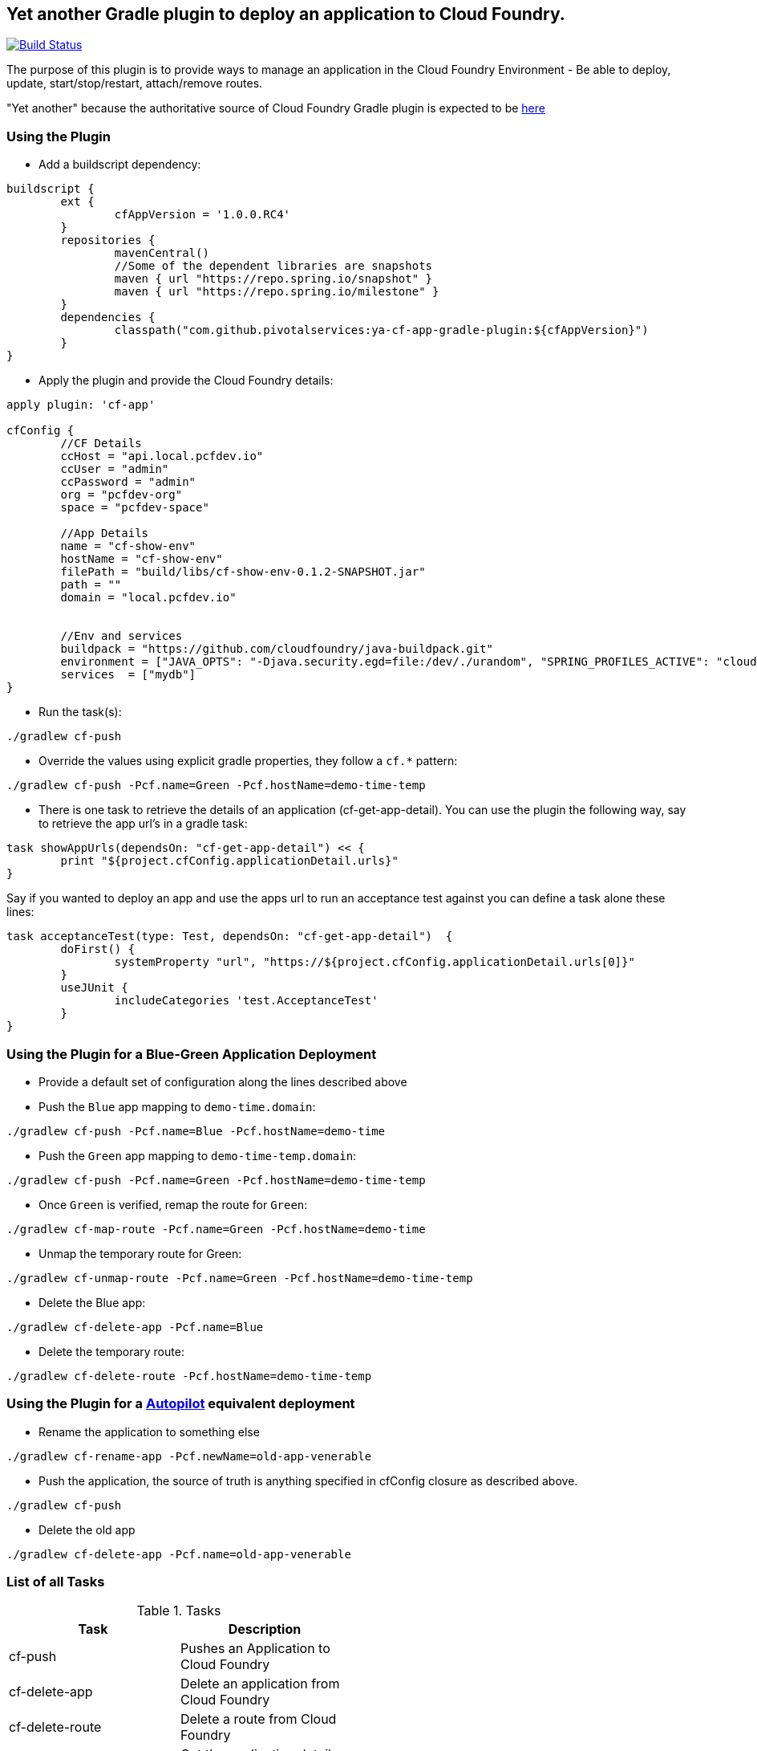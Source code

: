 == Yet another Gradle plugin to deploy an application to Cloud Foundry.

image:https://travis-ci.org/pivotalservices/cf-push-gradle-plugin.svg?branch=master["Build Status", link="https://travis-ci.org/pivotalservices/cf-push-gradle-plugin"]

The purpose of this plugin is to provide ways to manage an application in the Cloud Foundry Environment - Be able to deploy, update, start/stop/restart, attach/remove routes.

"Yet another" because the authoritative source of Cloud Foundry Gradle plugin is expected to be https://github.com/cloudfoundry/cf-java-client/tree/master/cloudfoundry-gradle-plugin[here]


=== Using the Plugin

* Add a buildscript dependency:

[source]
----
buildscript {
	ext {
		cfAppVersion = '1.0.0.RC4'
	}
	repositories {
		mavenCentral()
		//Some of the dependent libraries are snapshots
		maven { url "https://repo.spring.io/snapshot" }
		maven { url "https://repo.spring.io/milestone" }
	}
	dependencies {
		classpath("com.github.pivotalservices:ya-cf-app-gradle-plugin:${cfAppVersion}")
	}
}
----

* Apply the plugin and provide the Cloud Foundry details:

[source]
----
apply plugin: 'cf-app'

cfConfig {
	//CF Details
	ccHost = "api.local.pcfdev.io"
	ccUser = "admin"
	ccPassword = "admin"
	org = "pcfdev-org"
	space = "pcfdev-space"

	//App Details
	name = "cf-show-env"
	hostName = "cf-show-env"
	filePath = "build/libs/cf-show-env-0.1.2-SNAPSHOT.jar"
	path = ""
	domain = "local.pcfdev.io"


	//Env and services
	buildpack = "https://github.com/cloudfoundry/java-buildpack.git"
	environment = ["JAVA_OPTS": "-Djava.security.egd=file:/dev/./urandom", "SPRING_PROFILES_ACTIVE": "cloud"]
	services  = ["mydb"]
}
----

* Run the task(s):

[source]
----
./gradlew cf-push
----

* Override the values using explicit gradle properties, they follow a `cf.*` pattern:

[source]
----
./gradlew cf-push -Pcf.name=Green -Pcf.hostName=demo-time-temp
----

* There is one task to retrieve the details of an application (cf-get-app-detail). You can use the plugin the following way, say to retrieve the app url's in a gradle task:

[source]
----
task showAppUrls(dependsOn: "cf-get-app-detail") << {
	print "${project.cfConfig.applicationDetail.urls}"
}
----

Say if you wanted to deploy an app and use the apps url to run an acceptance test against you can define a task alone these lines:

[source]
----
task acceptanceTest(type: Test, dependsOn: "cf-get-app-detail")  {
	doFirst() {
		systemProperty "url", "https://${project.cfConfig.applicationDetail.urls[0]}"
	}
	useJUnit {
		includeCategories 'test.AcceptanceTest'
	}
}
----

=== Using the Plugin for a Blue-Green Application Deployment

* Provide a default set of configuration along the lines described above

* Push the `Blue` app mapping to `demo-time.domain`:
[source]
----
./gradlew cf-push -Pcf.name=Blue -Pcf.hostName=demo-time
----

* Push the `Green` app mapping to `demo-time-temp.domain`:
[source]
----
./gradlew cf-push -Pcf.name=Green -Pcf.hostName=demo-time-temp
----

* Once `Green` is verified, remap the route for `Green`:
[source]
----
./gradlew cf-map-route -Pcf.name=Green -Pcf.hostName=demo-time
----

* Unmap the temporary route for Green:
[source]
----
./gradlew cf-unmap-route -Pcf.name=Green -Pcf.hostName=demo-time-temp
----

* Delete the Blue app:
[source]
----
./gradlew cf-delete-app -Pcf.name=Blue
----

* Delete the temporary route:
[source]
----
./gradlew cf-delete-route -Pcf.hostName=demo-time-temp
----

=== Using the Plugin for a https://github.com/concourse/autopilot[Autopilot] equivalent deployment

* Rename the application to something else
[source]
----
./gradlew cf-rename-app -Pcf.newName=old-app-venerable
----

* Push the application, the source of truth is anything specified in cfConfig closure as described above.
[source]
----
./gradlew cf-push
----

* Delete the old app
[source]
----
./gradlew cf-delete-app -Pcf.name=old-app-venerable
----

=== List of all Tasks
.Tasks
[width="50%",frame="topbot",options="header,footer"]
|=============================================================
|Task                  |Description
|cf-push               |Pushes an Application to Cloud Foundry
|cf-delete-app         |Delete an application from Cloud Foundry
|cf-delete-route       |Delete a route from Cloud Foundry
|cf-get-app-detail     |Get the application detail from Cloud Foundry
|cf-map-route          |Add a route for an application
|cf-unmap-route        |Remove an existing route for an application
|cf-rename-app         |Rename an applicaiton
|cf-start-app          |Start an Application
|cf-stop-app           |Stop an Application
|cf-restart-app        |Restart an Application
|=============================================================
